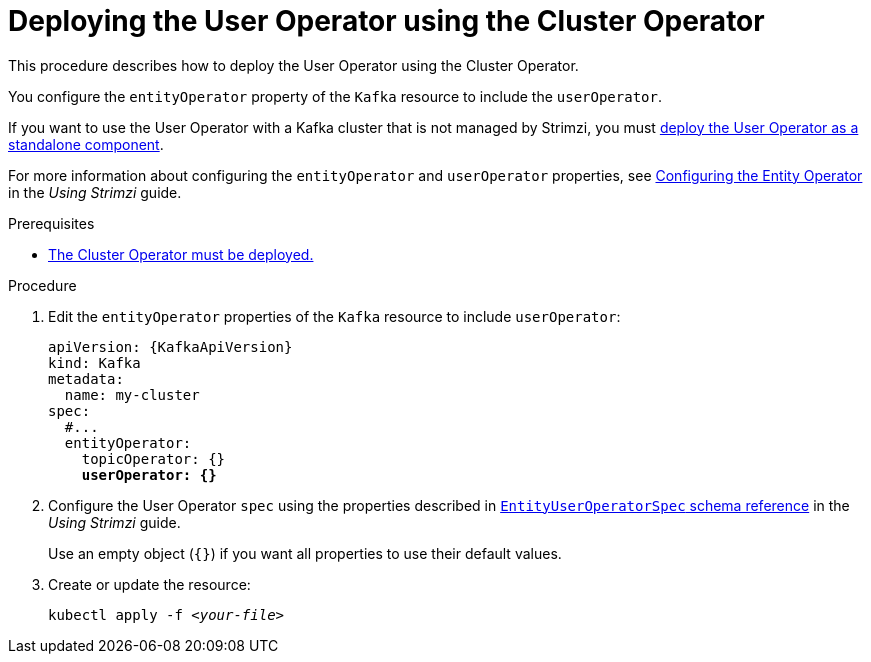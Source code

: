 // Module included in the following assemblies:
//
// deploying/assembly_deploy-kafka-cluster.adoc

[id='deploying-the-user-operator-using-the-cluster-operator-{context}']
= Deploying the User Operator using the Cluster Operator

This procedure describes how to deploy the User Operator using the Cluster Operator.

You configure the `entityOperator` property of the `Kafka` resource to include the `userOperator`.

If you want to use the User Operator with a Kafka cluster that is not managed by Strimzi,
you must xref:deploying-the-user-operator-standalone-{context}[deploy the User Operator as a standalone component].

For more information about configuring the `entityOperator` and `userOperator` properties, see link:{BookURLUsing}#assembly-kafka-entity-operator-str[Configuring the Entity Operator^] in the _Using Strimzi_ guide.

.Prerequisites

* xref:deploying-cluster-operator-str[The Cluster Operator must be deployed.]

.Procedure

. Edit the `entityOperator` properties of the `Kafka` resource to include `userOperator`:
+
[source,yaml,subs="+quotes,attributes"]
----
apiVersion: {KafkaApiVersion}
kind: Kafka
metadata:
  name: my-cluster
spec:
  #...
  entityOperator:
    topicOperator: {}
    *userOperator: {}*
----
. Configure the User Operator `spec` using the properties described in link:{BookURLUsing}#type-EntityUserOperatorSpec-reference[`EntityUserOperatorSpec` schema reference^] in the _Using Strimzi_ guide.
+
Use an empty object (`{}`) if you want all properties to use their default values.
. Create or update the resource:
[source,shell,subs=+quotes]
kubectl apply -f _<your-file>_
